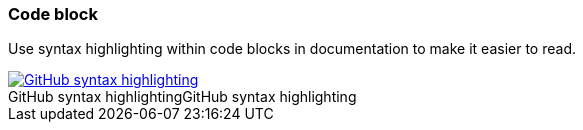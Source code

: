 === Code block

Use syntax highlighting within code blocks in documentation to make it easier to read.

image::github-syntax-highlighting.png[caption="GitHub syntax highlighting", role="thumb", title="GitHub syntax highlighting", alt="GitHub syntax highlighting", link="https://help.github.com/articles/creating-and-highlighting-code-blocks/#syntax-highlighting"]
